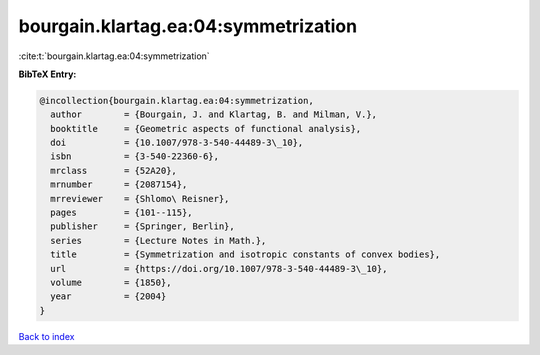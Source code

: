 bourgain.klartag.ea:04:symmetrization
=====================================

:cite:t:`bourgain.klartag.ea:04:symmetrization`

**BibTeX Entry:**

.. code-block:: bibtex

   @incollection{bourgain.klartag.ea:04:symmetrization,
     author        = {Bourgain, J. and Klartag, B. and Milman, V.},
     booktitle     = {Geometric aspects of functional analysis},
     doi           = {10.1007/978-3-540-44489-3\_10},
     isbn          = {3-540-22360-6},
     mrclass       = {52A20},
     mrnumber      = {2087154},
     mrreviewer    = {Shlomo\ Reisner},
     pages         = {101--115},
     publisher     = {Springer, Berlin},
     series        = {Lecture Notes in Math.},
     title         = {Symmetrization and isotropic constants of convex bodies},
     url           = {https://doi.org/10.1007/978-3-540-44489-3\_10},
     volume        = {1850},
     year          = {2004}
   }

`Back to index <../By-Cite-Keys.html>`_
